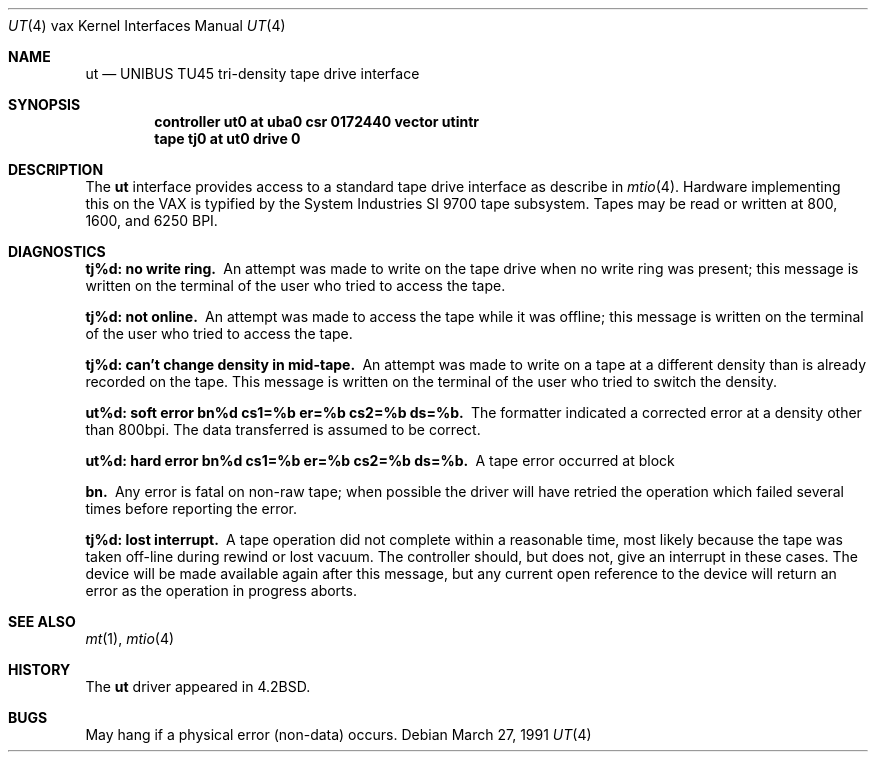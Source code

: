 .\"	$OpenBSD: src/share/man/man4/man4.vax/Attic/ut.4,v 1.3 1999/06/05 13:18:39 aaron Exp $
.\"	$NetBSD: ut.4,v 1.3 1996/03/03 17:14:13 thorpej Exp $
.\"
.\" Copyright (c) 1983, 1991 Regents of the University of California.
.\" All rights reserved.
.\"
.\" Redistribution and use in source and binary forms, with or without
.\" modification, are permitted provided that the following conditions
.\" are met:
.\" 1. Redistributions of source code must retain the above copyright
.\"    notice, this list of conditions and the following disclaimer.
.\" 2. Redistributions in binary form must reproduce the above copyright
.\"    notice, this list of conditions and the following disclaimer in the
.\"    documentation and/or other materials provided with the distribution.
.\" 3. All advertising materials mentioning features or use of this software
.\"    must display the following acknowledgement:
.\"	This product includes software developed by the University of
.\"	California, Berkeley and its contributors.
.\" 4. Neither the name of the University nor the names of its contributors
.\"    may be used to endorse or promote products derived from this software
.\"    without specific prior written permission.
.\"
.\" THIS SOFTWARE IS PROVIDED BY THE REGENTS AND CONTRIBUTORS ``AS IS'' AND
.\" ANY EXPRESS OR IMPLIED WARRANTIES, INCLUDING, BUT NOT LIMITED TO, THE
.\" IMPLIED WARRANTIES OF MERCHANTABILITY AND FITNESS FOR A PARTICULAR PURPOSE
.\" ARE DISCLAIMED.  IN NO EVENT SHALL THE REGENTS OR CONTRIBUTORS BE LIABLE
.\" FOR ANY DIRECT, INDIRECT, INCIDENTAL, SPECIAL, EXEMPLARY, OR CONSEQUENTIAL
.\" DAMAGES (INCLUDING, BUT NOT LIMITED TO, PROCUREMENT OF SUBSTITUTE GOODS
.\" OR SERVICES; LOSS OF USE, DATA, OR PROFITS; OR BUSINESS INTERRUPTION)
.\" HOWEVER CAUSED AND ON ANY THEORY OF LIABILITY, WHETHER IN CONTRACT, STRICT
.\" LIABILITY, OR TORT (INCLUDING NEGLIGENCE OR OTHERWISE) ARISING IN ANY WAY
.\" OUT OF THE USE OF THIS SOFTWARE, EVEN IF ADVISED OF THE POSSIBILITY OF
.\" SUCH DAMAGE.
.\"
.\"     from: @(#)ut.4	6.2 (Berkeley) 3/27/91
.\"
.Dd March 27, 1991
.Dt UT 4 vax
.Os
.Sh NAME
.Nm ut
.Nd
.Tn UNIBUS TU45
tri-density tape drive interface
.Sh SYNOPSIS
.Cd "controller ut0 at uba0 csr 0172440 vector utintr"
.Cd "tape tj0 at ut0 drive 0"
.Sh DESCRIPTION
The
.Nm ut
interface provides access to a standard tape drive interface as
describe in
.Xr mtio 4 .
Hardware implementing this on the
.Tn VAX
is typified by the System
Industries
.Tn SI
9700 tape subsystem.  Tapes may be read or written
at 800, 1600, and 6250
.Tn BPI .
.Sh DIAGNOSTICS
.Bl -diag
.It tj%d: no write ring.
An attempt was made to write on the tape drive
when no write ring was present; this message is written on the terminal of
the user who tried to access the tape.
.Pp
.It tj%d: not online.
An attempt was made to access the tape while it
was offline; this message is written on the terminal of the user
who tried to access the tape.
.Pp
.It tj%d: can't change density in mid-tape.
An attempt was made to write
on a tape at a different density than is already recorded on the tape.
This message is written on the terminal of the user who tried to switch
the density.
.Pp
.It "ut%d: soft error bn%d cs1=%b er=%b cs2=%b ds=%b."
The formatter indicated a corrected error at a density other
than 800bpi.  The data transferred is assumed to be correct.
.Pp
.It "ut%d: hard error bn%d cs1=%b er=%b cs2=%b ds=%b."
A tape error occurred
at block
.Pp
.It bn.
Any error is
fatal on non-raw tape; when possible the driver will have retried
the operation which failed several times before reporting the error.
.Pp
.It tj%d: lost interrupt.
A tape operation did not complete
within a reasonable time, most likely because the tape was taken
off-line during rewind or lost vacuum.  The controller should, but does not,
give an interrupt in these cases.  The device will be made available
again after this message, but any current open reference to the device
will return an error as the operation in progress aborts.
.El
.Sh SEE ALSO
.Xr mt 1 ,
.Xr mtio 4
.Sh HISTORY
The
.Nm
driver appeared in
.Bx 4.2 .
.Sh BUGS
May hang if a physical error (non-data) occurs.
